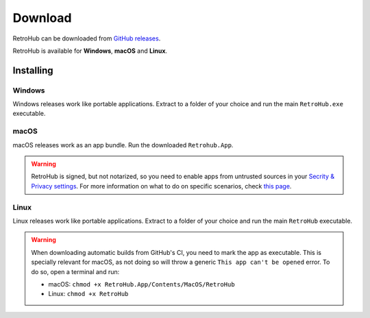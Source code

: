 Download
========

RetroHub can be downloaded from `GitHub releases <https://github.com/retrohub-org/retrohub/releases>`_.

RetroHub is available for **Windows**, **macOS** and **Linux**.

Installing
~~~~~~~~~~

Windows
-------

Windows releases work like portable applications. Extract to a folder of your choice and run the main ``RetroHub.exe`` executable.

macOS
-----

macOS releases work as an app bundle. Run the downloaded ``Retrohub.App``.

.. warning::
	RetroHub is signed, but not notarized, so you need to enable apps from untrusted sources in your `Secrity & Privacy settings <https://support.apple.com/en-us/HT202491>`_. For more information on what to do on specific scenarios, check `this page <https://docs.godotengine.org/en/4.1/tutorials/export/running_on_macos.html>`_.

Linux
-----

Linux releases work like portable applications. Extract to a folder of your choice and run the main ``RetroHub`` executable.


.. warning::
	When downloading automatic builds from GitHub's CI, you need to mark the app as executable. This is specially relevant for macOS, as not doing so will throw a generic ``This app can't be opened`` error. To do so, open a terminal and run:

	* macOS: ``chmod +x RetroHub.App/Contents/MacOS/RetroHub``
	* Linux: ``chmod +x RetroHub``